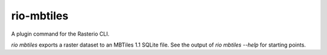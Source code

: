 rio-mbtiles
===========

.. image:: https://travis-ci.org/mapbox/rio_mbtiles.svg
   :target: https://travis-ci.org/mapbox/rio_mbtiles

.. image:: https://coveralls.io/repos/mapbox/rio_mbtiles/badge.png
   :target: https://coveralls.io/r/mapbox/rio_mbtiles

A plugin command for the Rasterio CLI.

`rio mbtiles` exports a raster dataset to an MBTiles 1.1 SQLite file. See the
output of `rio mbtiles --help` for starting points.
